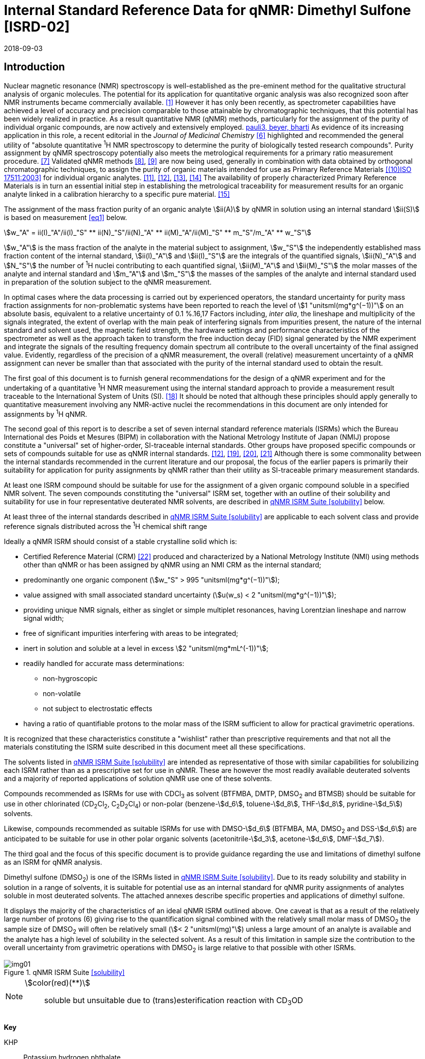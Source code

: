 = Internal Standard Reference Data for qNMR: Dimethyl Sulfone [ISRD-02]
:edition: 1
:copyright-year: 2018
:revdate: 2018-09-03
:language: en
:docnumber: BIPM-2018/04
:title-en: Internal Standard Reference Data for qNMR: Dimethyl Sulfone [ISRD-02]
:title-fr:
:doctype: rapport
:committee-en:
:committee-fr:
:committee-acronym:
:fullname: Steven Westwood
:affiliation: BIPM
:fullname_2: Norbert Stoppacher
:affiliation_2: BIPM
:fullname_3: Bruno Garrido
:affiliation_3: INMETRO, Brazil
:fullname_4: Ting Huang
:affiliation_4: NIM, China
:fullname_5: Takeshi Saito
:affiliation_5: NMIJ, Japan
:fullname_6: Ilker Un
:affiliation_6: TUBITAK UME, Turkey
:fullname_7: Taichi Yamazaki
:affiliation_7: NMIJ, Japan
:fullname_8: Wei Zhang
:affiliation_8: NIM, China
:supersedes-date:
:supersedes-draft:
:docstage: in-force
:docsubstage: 60
:imagesdir: images
:mn-document-class: bipm
:mn-output-extensions: xml,html,pdf,rxl
:local-cache-only:
:data-uri-image:


[[introduction]]
== Introduction

Nuclear magnetic resonance (NMR) spectroscopy is well-established as the pre-eminent method for the qualitative structural analysis of organic molecules. The potential for its application for quantitative organic analysis was also recognized soon after NMR instruments became commercially available. <<hollis>> However it has only been recently, as spectrometer capabilities have achieved a level of accuracy and precision comparable to those attainable by chromatographic techniques, that this potential has been widely realized in practice. As a result quantitative NMR (qNMR) methods, particularly for the assignment of the purity of individual organic compounds, are now actively and extensively employed. <<pauli2, pauli3, beyer, bharti>> As evidence of its increasing application in this role, a recent editorial in the _Journal of Medicinal Chemistry_ <<cushman>> highlighted and recommended the general utility of "absolute quantitative ^1^H NMR spectroscopy to determine the purity of biologically tested research compounds". Purity assignment by qNMR spectroscopy potentially also meets the metrological requirements for a primary ratio measurement procedure. <<milton>> Validated qNMR methods <<malz8>>, <<malz9>> are now being used, generally in combination with data obtained by orthogonal chromatographic techniques, to assign the purity of organic materials intended for use as Primary Reference Materials <<iso17511>> for individual organic analytes. <<saito11>>, <<saito12>>, <<huang>>, <<davies>> The availability of properly characterized Primary Reference Materials is in turn an essential initial step in establishing the metrological traceability for measurement results for an organic analyte linked in a calibration hierarchy to a specific pure material. <<bievre>>

The assignment of the mass fraction purity of an organic analyte stem:[ii(A)] by qNMR in solution using an internal standard stem:[ii(S)] is based on measurement <<eq1>> below.

[[eq1]]
[stem]
++++
w_"A" = ii(I)_"A"/ii(I)_"S" ** ii(N)_"S"/ii(N)_"A" ** ii(M)_"A"/ii(M)_"S" ** m_"S"/m_"A" ** w_"S"
++++

stem:[w_"A"] is the mass fraction of the analyte in the material subject to assignment, stem:[w_"S"] the independently established mass fraction content of the internal standard, stem:[ii(I)_"A"] and stem:[ii(I)_"S"] are the integrals of the quantified signals, stem:[ii(N)_"A"] and stem:[N_"S"] the number of ^1^H nuclei contributing to each quantified signal, stem:[ii(M)_"A"] and stem:[ii(M)_"S"] the molar masses of the analyte and internal standard and stem:[m_"A"] and stem:[m_"S"] the masses of the samples of the analyte and internal standard used in preparation of the solution subject to the qNMR measurement.

In optimal cases where the data processing is carried out by experienced operators, the standard uncertainty for purity mass fraction assignments for non-problematic systems have been reported to reach the level of stem:[1 "unitsml(mg*g^(−1))"] on an absolute basis, equivalent to a relative uncertainty of 0.1 %.16,17 Factors including, _inter alia_, the lineshape and multiplicity of the signals integrated, the extent of overlap with the main peak of interfering signals from impurities present, the nature of the internal standard and solvent used, the magnetic field strength, the hardware settings and performance characteristics of the spectrometer as well as the approach taken to transform the free induction decay (FID) signal generated by the NMR experiment and integrate the signals of the resulting frequency domain spectrum all contribute to the overall uncertainty of the final assigned value. Evidently, regardless of the precision of a qNMR measurement, the overall (relative) measurement uncertainty of a qNMR assignment can never be smaller than that associated with the purity of the internal standard used to obtain the result.

The first goal of this document is to furnish general recommendations for the design of a qNMR experiment and for the undertaking of a quantitative ^1^H NMR measurement using the internal standard approach to provide a measurement result traceable to the International System of Units (SI). <<info>> It should be noted that although these principles should apply generally to quantitative measurement involving any NMR-active nuclei the recommendations in this document are only intended for assignments by ^1^H qNMR.

The second goal of this report is to describe a set of seven internal standard reference materials (ISRMs) which the Bureau International des Poids et Mesures (BIPM) in collaboration with the National Metrology Institute of Japan (NMIJ) propose constitute a "universal" set of higher-order, SI-traceable internal standards. Other groups have proposed specific compounds or sets of compounds suitable for use as qNMR internal standards. <<saito12>>, <<wells>>, <<rundolf>>, <<miura>> Although there is some commonality between the internal standards recommended in the current literature and our proposal, the focus of the earlier papers is primarily their suitability for application for purity assignments by qNMR rather than their utility as SI-traceable primary measurement standards.

At least one ISRM compound should be suitable for use for the assignment of a given organic compound soluble in a specified NMR solvent. The seven compounds constituting the "universal" ISRM set, together with an outline of their solubility and suitability for use in four representative deuterated NMR solvents, are described in <<table1>> below.

At least three of the internal standards described in <<table1>> are applicable to each solvent class and provide reference signals distributed across the ^1^H chemical shift range

Ideally a qNMR ISRM should consist of a stable crystalline solid which is:

* Certified Reference Material (CRM) <<jcgm>> produced and characterized by a National Metrology Institute (NMI) using methods other than qNMR or has been assigned by qNMR using an NMI CRM as the internal standard;
* predominantly one organic component (stem:[w_"S" > 995 "unitsml(mg*g^(−1))"]);
* value assigned with small associated standard uncertainty (stem:[u(w_s) < 2 "unitsml(mg*g^(−1))"]);
* providing unique NMR signals, either as singlet or simple multiplet resonances, having Lorentzian lineshape and narrow signal width;
* free of significant impurities interfering with areas to be integrated;
* inert in solution and soluble at a level in excess stem:[2 "unitsml(mg*mL^(-1))"];
* readily handled for accurate mass determinations:
** non-hygroscopic
** non-volatile
** not subject to electrostatic effects
* having a ratio of quantifiable protons to the molar mass of the ISRM sufficient to allow for practical gravimetric operations.

It is recognized that these characteristics constitute a "wishlist" rather than prescriptive requirements and that not all the materials constituting the ISRM suite described in this document meet all these specifications.

The solvents listed in <<table1>> are intended as representative of those with similar capabilities for solubilizing each ISRM rather than as a prescriptive set for use in qNMR. These are however the most readily available deuterated solvents and a majority of reported applications of solution qNMR use one of these solvents.

Compounds recommended as ISRMs for use with CDCl~3~ as solvent (BTFMBA, DMTP, DMSO~2~ and BTMSB) should be suitable for use in other chlorinated (CD~2~Cl~2~, C~2~D~2~Cl~4~) or non-polar (benzene-stem:[d_6], toluene-stem:[d_8], THF-stem:[d_8], pyridine-stem:[d_5]) solvents.

Likewise, compounds recommended as suitable ISRMs for use with DMSO-stem:[d_6] (BTFMBA, MA, DMSO~2~ and DSS-stem:[d_6]) are anticipated to be suitable for use in other polar organic solvents (acetonitrile-stem:[d_3], acetone-stem:[d_6], DMF-stem:[d_7]).

The third goal and the focus of this specific document is to provide guidance regarding the use and limitations of dimethyl sulfone as an ISRM for qNMR analysis.

Dimethyl sulfone (DMSO~2~) is one of the ISRMs listed in <<table1>>. Due to its ready solubility and stability in solution in a range of solvents, it is suitable for potential use as an internal standard for qNMR purity assignments of analytes soluble in most deuterated solvents. The attached annexes describe specific properties and applications of dimethyl sulfone.

It displays the majority of the characteristics of an ideal qNMR ISRM outlined above. One caveat is that as a result of the relatively large number of protons (6) giving rise to the quantification signal combined with the relatively small molar mass of DMSO~2~ the sample size of DMSO~2~ will often be relatively small (stem:[< 2 "unitsml(mg)"]) unless a large amount of an analyte is available and the analyte has a high level of solubility in the selected solvent. As a result of this limitation in sample size the contribution to the overall uncertainty from gravimetric operations with DMSO~2~ is large relative to that possible with other ISRMs.

[[table1]]
.qNMR ISRM Suite <<solubility>>
image::img01.png[]

[NOTE]
====
stem:[color(red)(**)]:: soluble but unsuitable due to (trans)esterification reaction with CD~3~OD
====

*Key*

KHP:: Potassium hydrogen phthalate
BTFMBA:: 3,5-__bis__-Trifluromethylbenzoic acid
DMTP:: Dimethyl terephthalate
MA:: Maleic acid
DMSO~2~:: Dimethyl sulfone
BTMSB:: 1,4-__bis__-Trimethylsilylbenzene (R=H), BTMSB-stem:[d_4] (R = D), BTMSB-F4 (R = F);
DSS-stem:[d_6]:: 3-(Trimethylsilyl)-hexadeuteropropane-1-sulfonic acid [also known as 4,4-Dimethyl-4-silapentane-1-sulfonic acid-stem:[d_6] ]
D~2~O:: Deuterium oxide
DMSO-d~6~:: Dimethyl sulfoxide-stem:[d_6] / Hexadeuterodimethyl sulfoxide
CD~3~OD:: Methanol-stem:[d_4] / Tetradeuteromethanol
CDCl~3~:: Chloroform-stem:[d] / Deuterochloroform

== Properties of Dimethyl Sulfone

=== Physical Properties

Name:: *Dimethyl Sulfone*
Structure:: +
[%unnumbered]
image::img02.png[]

Synonym:: Methyl sulfone, Methylsulfonylmethane
CAS Registry Number:: 67-71-0
Molecular Formula:: C~2~H~6~O~2~S
Molar Mass <<meija>>, <<iupac>>:: stem:[94.136 "unitsml(g/mol)"], stem:[u = 0.005 "unitsml(g/mol)"]
Melting point <<crc>>:: stem:[109 "unitsml(degC)"]

[align=left]
Density:: stem:[1450 "unitsml(kg/m^3)"] <<crc>> +
stem:[1385 +- 30 "unitsml(kg/m^3)"] <<density>>
Appearance:: White crystalline powder
^1^H NMR <<aist>>:: stem:[ii(delta)] 3.14 (s, 6H)
^13^C NMR:: stem:[ii(delta)] 42.6


.^1^H NMR spectrum of DMSO~2~ in D~2~O: JEOL ECS-400 spectrometer with Royal probe.
image::img03.png[]

NOTE: stem:[400 "unitsml(MHz)"] spectra of DMSO~2~ in other NMR solvents are provided in <<solution_nmr>>.

=== Solvent Compatibility

NMR solvents suitable for use with DMSO~2~ include D~2~O, DMSO-stem:[d_6], CD~3~OD and CDCl~3~. DMSO~2~ is soluble at levels in excess of stem:[10 "unitsml(mg*mL^(-1))"] in DMSO-stem:[d_6] and CD~3~OD and in excess of stem:[5 "unitsml(mg*mL^(-1))"] in D~2~O and CDCl~3~. <<solubility>>

=== Quantification signal

The six magnetically equivalent methyl protons of dimethyl sulfone give rise to a singlet absorption at a chemical shift in the range stem:[3.1 "unitsml(pp)""unitsml(m)"] – stem:[3.2 "unitsml(pp)""unitsml(m)"] on the stem:[ii(delta)] scale. The position of the resonance is a function of factors including, but not limited to, the solvent, temperature, pH, spectrometer and the concentration of DMSO~2~ and analyte in the solution. The homogeneity of the spectrometer magnetic field should be optimized such that the full width at half maximum (FWHM) of the DMSO~2~ resonance signal is less than stem:[1 "unitsml(Hz)"] when the base of the resonance retains a suitable Lorentzian peak shape.

=== Impurities and artefact signals

In practice the main interferences in a qNMR solution using DMSO~2~ as internal standard come from the residual non-deuterated solvent. The approximate chemical shifts of these signals are given in <<table2>> below. In the case of solutions in D~2~O the signal due to residual HDO could be attenuated if desired by the use of a (water) signal suppression pulse sequence, at the cost of introducing additional non-linearity into the signal responses. <<gueron>>

=== Solvent recommendations and advisories

==== D~2~O

The signal due to residual HDO at stem:[4.8 "unitsml(ppm)"] will not interfere with the quantification of the DMSO~2~ peak resonance. D~2~O is a suitable solvent for use with DMSO~2~ and a water-soluble analyte if the residual water peak does not interfere with the analyte quantification resonance signal.

==== DMSO-stem:[d_6] and related solvent

Signals are observed due to residual DMSO-stem:[d_5] at stem:[2.5 "unitsml(ppm)"] and, at a varying level depending on the extent to which the DMSO-stem:[d_6] has been dried and protected from atmospheric moisture, from the presence of H~2~O somewhere in the range stem:[3.3 "unitsml(ppm)"] – stem:[4.8 "unitsml(ppm)"]. If necessary, baseline correction algorithms can be used to attenuate or eliminate interference from the residual DMSO-stem:[d_5] peak in the quantification of the DMSO~2~ peak resonance at the cost of introducing potential bias into the resultant integral quantifications.

==== Methanol-stem:[d_4] and related solvents

Signals are observed due to residual CD~2~HOD at stem:[3.3 "unitsml(ppm)"] and, at a varying level depending on the extent to which the CD~3~OD has been dried and protected from atmospheric moisture, due to an HOD peak at stem:[4.8 "unitsml(ppm)"]. For accurate integration if using this solvent, care must be taken to correct, if necessary, for a contribution from the residual CD~2~HOD peak to the quantification of the DMSO~2~ peak resonance. Baseline correction algorithms can be used to diminish or eliminate interference with the DMSO~2~ peak at the cost of a potential bias in the resultant integral quantifications.

==== Chloroform-stem:[d] and related solvents

Residual CHCl~3~ peak at stem:[7.25 "unitsml(ppm)"] will not interfere with the quantification of the DMSO~2~ peak resonance. This solvent is recommended for non-polar analytes if the residual solvent peak does not interfere with the analyte quantification resonance signal.

[[table2]]
[cols="^,^,^,^,^,^"]
.Solvent Parameters for DMSO~2~
|===
h| Solvent h| qNMR signal +
- Singlet, 6H (stem:["unitsml(ppm)"]) footnote:t2[Indicative values only. The observed value in a specific qNMR solution will be a function of factors including concentration of DMSO~2~ and analyte, solution temperature, instrument, etc.] h| Integration range (stem:["unitsml(ppm)"]) footnote:t2[] h| stem:[ii(T)_1] (s) footnote:t2[] h| Residual Solvent (stem:["unitsml(ppm)"]) h| Comments:

h| D~2~O h| 3.1 h| 2.9 – 3.3 h| 4-5 | *4.8* footnote:[Chemical shift of residual HDO signal is strongly pH dependent] |
h| DMSO-stem:[d_6] h| 3.1 h| 2.9 – 3.3 h| 3-4 h| 2.5 | H~2~O peak at stem:[3.3] – stem:[4.8 "unitsml(ppm)"]
h| CD~3~OD h| 3.1 h| 2.9 – 3.3 h| 3-5 h| 3.3 | HOD peak at stem:[4.8 "unitsml(ppm)"]
h| CDCl~3~ h| 3.1 h| 2.9 – 3.3 h| 4-5 h| 7.25 |
|===

== Good Practice Guidance for SI Traceable qNMR Measurement Results

=== Introduction

The first step in any purity assignment by qNMR should be the confirmation by qualitative NMR or other techniques of the identity of the analyte subject to purity assessment. In addition to confirming that the molar mass (M) and the number of nuclei (N) contributing to each signal subject to integration are appropriate, obtaining qualitative NMR spectra also provides a check for the occurrence and extent of any interfering signals in the sections of the NMR spectrum subject to integration.

Once the qualitative identity of the analyte has been appropriately established the input quantities that influence qNMR measurement results must be evaluated. These are identified from the measurement equation (<<eq1>>, <<introduction>>). The purity of the internal standard used for the measurement, the source of traceability to the SI for the value assigned to the analyte, is established independently prior to the qNMR experiment.

The gravimetric procedure used for the preparation of the NMR solution has to be fully validated and fit for purpose, <<yamazaki>>, <<reichmuth>> and the spectrometer performance, experimental parameters and the protocol for signal processing and integration must be optimized, <<malz8>>, <<malz9>>, <<saito32>> in order to produce a result for the ratio of the integral of the analyte and standard signals that accurately reflects the amount of substance fraction of the hydrogen nuclei giving rise to the signals. <<gresley>> Only when these conditions are met can the assigned mass fraction purity of the analyte also be regarded as properly traceable to the SI. <<saito11>>, <<saito12>>, <<eurolab>> Some general guidance for recommended practice for these critical steps is given in the following sections.

=== Internal standard

The internal standard used in qNMR should comply as far as possible with the criteria described in the Introduction regarding composition, physical characteristics, inertness, solubility, impurity profile and suitability for accurate gravimetry. In addition, in order to establish traceability of the result of the qNMR assignment to the SI, the material should comply with the requirements of a reference measurement standard, and in particular a reference material, as defined in the International Vocabulary of Metrology (VIM). <<jcgm>>

To maintain SI-traceability the sources of the internal standard should be either a:

. [[typea]] CRM <<jcgm>> characterized for mass fraction purity and value assigned by an NMI;
. [[typeb]] CRM produced by a Reference Material Provider accredited to ISO 17034:2016 <<iso17034>> requirements;
. High-purity material subject to a validated measurement procedure for purity assignment by qNMR using as an internal standard a CRM of type <<typea>> or <<typeb>>.

=== Gravimetry and Sample Size

The realization of accurate and precise qNMR measurements relies on the application of a properly implemented gravimetric procedure for the mass determinations of the internal standard and analyte. Recommended practice in this area in the specific context of qNMR sample preparation has been described in a recent publication. <<yamazaki>> Achieving an overall relative standard measurement uncertainty for the result of a qNMR assignment of 0.1 % requires the relative uncertainty associated with individual gravimetric operations typically to be less than 0.03 %. If the combined standard uncertainty of a single mass determination is stem:[3 "unitsml(ug)"], a level achievable with modern electronic microanalytical balances, this corresponds to a minimum sample size of stem:[10 "unitsml(mg)"].

In addition to suitable control for each mass determination, if the receptacle used for the final solution preparation is not the same as that used for both mass determinations, the procedure for transfer of solids into the solution must address the assumption that the ratio of the gravimetric readings from the balance operations is equivalent to the ratio of the masses of each compound in the solution subject to the qNMR analysis.

For the examples reported in the <<qnmr>> below, gravimetric operations were undertaken using a balance associated with a measurement uncertainty estimate of stem:[1.3 "unitsml(ug)"] for individual mass determinations. In this case a minimum sample size of stem:[4 "unitsml(mg)"] achieves a relative uncertainty in individual gravimetric operations below 0.03 %. In addition to the measurement uncertainty of the gravimetric operations, high accuracy measurements require additional correction for sample buoyancy effects <<reichmuth>> and the ^1^H/^2^H isotope composition of the quantified signals. The value and associated uncertainty of the ^1^H/^2^H isotope composition of each quantification signal can be obtained using an on-line calculator application. <<iupac>> As noted previously, because of the combination of the large number of hydrogens giving rise to the DMSO~2~ quantification signal and its relatively small molar mass, when preparing a sample for qNMR in practice it can be problematic to use a sufficient mass of DMSO~2~ such that the relative uncertainty of the gravimetric operation is below 0.03 %

As sample preparation for qNMR involves mass determinations in the milligram range using sensitive balances, the loss of minute (effectively invisible) quantities of powder during the gravimetric procedure will have a measurable influence on the balance reading and hence on the input quantities for the qNMR assignment. Environmental conditions for gravimetry and qNMR sample preparation should be controlled throughout the process, subject to minimum change and kept within the operating range recommended by the manufacturer. <<scorer>>, <<weighing>> It is recommended that mass determinations be performed in an area where the humidity is maintained at a relatively stable level in the relative humidity range 30 % to 70 %.

The accumulation of surface electrostatic charges is another potential source of bias for mass determinations, particularly for high-polarity, hygroscopic compounds. In these cases, pre-treatment of the sample with an electrostatic charge remover or deioniser is advisable prior to the mass determination. Materials subject to qNMR analysis should be evaluated for their hygroscopicity, for example by measurement of the potential for change in the observed mass of a sample as a function of relative humidity using a dynamic sorption balance. <<zografi>> This allows for assessment of the likely impact of variation in the relative humidity in the local environment on the results of gravimetric operations for a given compound. A minimum of two independent gravimetric sample preparations should be undertaken.

=== NMR spectrometer optimization

There is no specification of minimum NMR spectrometer field strength for purity measurements. Increasing the field strength enhances signal separation and sensitivity, both of which should increase the accuracy and precision of qNMR measurements. Careful optimization of the lineshape (shimming) is critical in order to achieve reliable qNMR results. <<ccqm>> A general guidance is to choose the simplest signal in the sample, often the residual solvent peak, and to optimize the instrument shimming until this signal is symmetrical with a FWHM below at least stem:[1 "unitsml(Hz)"]. Experience has shown that these lineshape requirements are more easily achieved using an inverse probe than a direct type. For lower field magnets (stem:[< 300 "unitsml(MHz)"]), this requisite might not be attainable which impacts on the level of measurement uncertainty associated with the assigned value. In no case should a signal from a labile, exchangeable hydrogen or one subject to dynamic tautomeric exchange be used for quantitative measurements.

Due to the relatively wide Lorentzian shape of NMR resonances the separation of the signals to be quantified from each other and from the remainder of the NMR signals in the spectrum should be considered carefully. Ideally there should be no interfering signals within a range one hundred times the FWHM on each side of each signal to be integrated.

=== NMR acquisition parameters

The basic experiment to perform quantitative NMR experiments uses a simple 1D pulse sequence designed to minimize differences in the integrated signal intensities due to differential rates of relaxation. For highest accuracy assignments, use of broadband heteronuclear decoupling should in general be avoided as it can lead to undesired nuclear Overhauser effects introducing a bias in the intensities of individual measured signals. However in the common case of ^13^C-decoupling to remove satellite signals, the potential for bias is attenuated because of the low (1.1 %) natural abundance of the ^13^C isotopomer even though the decoupling efficiency for individual ^13^C satellite signals is variable. The potential for the introduction of additional bias due to ^13^C-decoupling is negligibly small in most cases.

The basic sequence for a qNMR measurement consists of a "delay-pulse-acquire" experiment. There are critical parameters associated with each phase of the sequence in order to achieve a reliable, unbiased and quantitative signal response. Assuming the experiment starts from an equilibrium magnetization state, the first phase in the experiment is the pulse, which itself is preceded by a delay.

In the pulse phase, the two critical parameters for good qNMR measurement results are the pulse offset and pulse length (also called pulse width or tip angle). When a single "hard" pulse is applied to the bulk magnetization of each compound, off-resonance effects can occur if the frequency offset of the initial pulse is relatively far from that of the signals of interest. Ideally the pulse offset should be positioned as close as possible to the midpoint between the two signals to be quantified. This will not eliminate off-resonance effects but should result in cancelling out in both signals.

Regarding the pulse length, stem:[90 "unitsml(deg)"] pulses are recommended for quantitative analyses. A stem:[30 "unitsml(deg)"] pulse experiment, providing a signal response approximately half that of a stem:[90 "unitsml(deg)"] pulse, has the potential advantage of needing a significantly shorter relaxation time to re-establish equilibrium magnetization compared with a stem:[90 "unitsml(deg)"] pulse while requiring only twice as many transients to achieve an equivalent total *signal* response. However this potential advantage is offset by the need for four times as many transients as a stem:[90 "unitsml(deg)"] pulse to achieve the same *signal to noise* ratio. The accuracy of the results should not be impacted by the use of different pulse lengths but the acquisition time to achieve equivalent levels of precision will.

Additional parameters requiring optimization in the acquisition phase are the spectral window width, the acquisition time, the digital resolution and the relaxation delay time between acquisitions. The spectral window chosen will depend on the design and performance of the instrument used. The theoretical justification for the use of a large spectral window is that oversampling the FID will produce noise filtering. However, the efficiency of digital filters varies by instrument and the appropriate spectral window should be evaluated on a case-by-case basis.

The acquisition time should be at least stem:[2.5 "unitsml(s)"] to avoid truncation of the signals and to allow good digitisation of the spectrum. The ideal acquisition time is the smallest time for which no truncation is observed. Use of longer acquisition times than necessary primarily results in addition of noise to the spectrum. The digital resolution should not exceed stem:[0.4 "unitsml(Hz/pt)"] in order to have accurately defined signals that will give accurate area measurements and suitable precision at typical sampling rates.

The relaxation delay between pulses in particular has to be carefully established for each sample mixture. To determine the optimum repetition time for a given qNMR measurement it is critical to determine the longest stem:[ii(T)_1] time constant of the signals to be quantified. This document presents some observed values measured for dimethyl sulfone in different solvents at the concentration and under the specific instrumental conditions used, but these should be regarded as indicative only, and in any event they are not the determining factor in cases where the stem:[ii(T)_1] of the analyte quantification signal is longer.

As the stem:[ii(T)_1] constant arises from a process of spin-lattice relaxation, its values are strongly dependent on the composition of the solution being measured and it should be determined for each signal to be quantified in each mixture on a case-by-case basis. The most commonly used method to determine the stem:[ii(T)_1] constant is the inversion-recovery sequence, which is generally available in the factory programmed pulse sequences installed with any NMR. The application of the inversion recovery experiment requires knowledge of the optimized stem:[90 "unitsml(deg)"] pulse, which should also be determined for each mixture under investigation. The stem:[90 "unitsml(deg)"] pulse is used for both the stem:[ii(T)_1] determination and the quantitative measurements.

The repetition time between pulses should correspond to the full loop time in the pulse sequence and not simply the relaxation delay. Since most of the time intervals involved in NMR measurement are negligible relatively to the stem:[ii(T)_1] values, the repetition time (RT) can be estimated as the sum of acquisition time (AQ) and relaxation delay (RD), where the RD is a multiple stem:[ii(T)_1]. After a stem:[90 "unitsml(deg)"] pulse, if available instrument time permits, a repetition time equivalent to 10 times stem:[ii(T)_1] of the signal with the longest relaxation time will lead to the recovery of > 99.99 % of the magnetization for all quantified signals. In cases where the stem:[ii(T)_1] of the quantified signals are similar in magnitude, a shorter relaxation delay may be sufficient for equivalent (even if incomplete) magnetization re-equilibration.

Thus the recommended pulse RT for high accuracy quantification is given by:

[[eq2]]
[stem]
++++
"RT" = "RD" + "AQ" = n ** ii(T)_1
++++

[stem%unnumbered]
++++
(n = 10 – 15)
++++

The number of transients (scans) should be determined according to the concentration of the sample, the nature of the signals and the available instrument time. To achieve small uncertainty a signal to noise (S/N) ratio of at least 1000 should be achieved for each signal subject to quantification. Smaller S/N values can still lead to acceptable results, but the reported measurement uncertainties increase as the S/N ratio decreases.

[[table3]]
[cols="^,^,<"]
.Recommended NMR Parameters for quantitative measurements.
|===
^h| Parameter ^h| Recommended Value ^h| Explanation/Comments

h| Shimming a| FWHM of lineshape signal +
(eg CHCl~3~/acetone-stem:[d_6]) stem:[< 1 "unitsml(Hz)"] a| Optimization of field homogeneity is critical for uniform response over typical chemical shift range
h| Pulse Width | stem:[90 "unitsml(deg)"] a| Should not change the quality of the results, but the use of a stem:[90 "unitsml(deg)"] pulse with adequate recovery time leads to a smaller total acquisition time for a target S/N ratio.
h| Pulse Offset | Midpoint between signals a| Theoretically makes off resonance effects equivalent
h| Repetition Time | stem:[10 - 15 xx ii(T)_1] a| After stem:[90 "unitsml(deg)"] pulse, a delay of 10 stem:[ii(T)_1] of the signal with the longest relaxation time necessary for recovery of > 99.995 % of magnetization for all quantified signals.
h| Number of Transients a| As needed for adequate signal to noise ratio a| Evaluate on a case-by-case basis. Minimum requirement is S/N > 1000 for each signal quantified
h| Spectral Window | stem:[> 20 "unitsml(ppm)"] a| The use of a wide spectral window for data recording (oversampling) has been reported to yield better results in some instruments because of the noise filtering it produces in the quadrature detection scheme. This is instrument dependent and should be evaluated.
h| Acquisition Time | stem:[> 2.5 "unitsml(s)"] a| The correct acquisition time is essential to give the best digital resolution for good quantitative results. If too short, lower digital resolution and truncated signals result. If too long excessive noise is introduced. A minimum of stem:[2.5 "unitsml(s)"] is a useful starting point and stem:[4 "unitsml(s)"] has been found to be suitable for many applications.
h| Digital resolution | stem:[< 0.4 "unitsml(Hz/pt)"] a| The digital resolution is the reciprocal of the acquisition time. Suitable signal shape sensitivity requires not less than stem:[0.4 "unitsml(Hz/pt)"].
h| Signal Integral Ratio | 1:1 | The preference are sample sizes such that the integral ratio for the quantification signals is close to equivalent. However in practice this ratio can vary within the range 10:1 to 1:10 provided the S/N ratio of the lower intensity peak is > 1000.
|===

Good practice for performing quantitative experiments is to prepare, in addition to the sample mixtures, one sample consisting of a solvent blank, one with the analyte only and one with the internal standard only in the same solvent. These additional NMR spectra should be acquired prior to the preparation of sample mixtures to check the suitability of the proposed mixture in terms of the absence of interferences from one compound (or impurities present in it) in the other. Other NMR techniques such as 2D HSQC or COSY may be applied to demonstrate the uniqueness of the signals used for quantification and the absence of overlapping contributions from impurities while aware that the sensitivity of such techniques is low and the absence of observable interferences does not guarantee a signal free of such interferences.

Each analyte/IS mixture should be measured at least three times in the NMR system. To correct for potential instrument drift, independent measurements for a particular sample mixture should be non-continuous. The sample tube should be ejected from the spectrometer probe and the measurement process (tuning, locking, shimming) repeated for each replicate for each sample. To avoid potential unwanted contributions due to spinning sidebands, it is recommended to undertake the measurement using sample spinning disabled. This presumes a high degree of field homogeneity has been achieved.

=== NMR signal integration

In order to integrate in excess of 99.9 % of each quantified signal the integration range should extend from the centre of the signal at least seventy six times the FWHM on either side of the signal being measured. The limits of the integration range should be based on the outermost signals if a multiplet is subject to integration. An alternative rule-of-thumb that generally produces acceptable results is to use a range extending stem:[30 "unitsml(Hz)"] beyond the furthest ^13^C satellites as the start and end points for the integration ranges. A consistent approach should be employed for all signals subject to integration. It is also important to apply a suitable procedure for the baseline correction and check its validity by analysing standard samples. Practical experience has shown that manual baseline assignment currently works best when very high accuracy qNMR results are required. <<saito32>>, <<ccqm>> A window function can be applied as a final data treatment parameter to enhance the S/N ratio. <<malz9>> To avoid line broadening effects, an exponential multiplication factor not greater than stem:[0.3 "unitsml(Hz)"] should be used. The window function in use at the BIPM with the JEOL-ECS 400 was typically no greater than stem:[0.05 "unitsml(Hz)"] - stem:[0.10 "unitsml(Hz)"] and in some cases it was not used at all.

=== Measurement uncertainty

Evaluation of the measurement equation previously presented (*<<eq1>>*) allows for identification of individual factors potentially influencing the input quantities for the measurement uncertainty as shown in the diagram in *<<fig2>>*.

[[fig2]]
.Ishikawa diagram for input quantities considered for the measurement uncertainty estimation by qNMR
image::img04.png[]

The observed repeatability of the integral area ratios, which incorporates contributions from the input factors for excitation, population, detection efficiency and data processing, is amenable to a type A statistical evaluation. <<saito12>>, <<saito32>>, <<saed>> Since these measurements should come from at least two independent solutions each containing different sample masses, the area ratios will vary on a sample-by-sample basis.

The measurement uncertainty of the value obtained for each preparation can be evaluated separately and the individual purity results for each sample combined statistically. Another approach is to pool the purity values from the replicate results for the separate samples. Analysis of these combined data by ANOVA produces an assigned value and provides an estimate of the intermediate precision of the overall process. It also identifies if additional variance contributions from sample preparation and signal processing contribute significantly to the observed precision in the value assignment in addition to that arising from the method repeatability.

The final assigned value will be similar regardless of the approach used, although the contributions of the factors to the measurement uncertainty of the result may differ.

The standard uncertainties for the other major input quantities are type B estimates and are straightforward to evaluate. Molar masses and the ^1^H/^2^H isotope distribution of the quantification signals, with their associated uncertainties, were calculated based on the values for atomic weights and hydrogen isotope distribution in the 2016 revision of the IUPAC Technical report of the Atomic weights of the elements, <<meija>>, <<iupac>> the uncertainties of individual gravimetric operations are based on balance performance characteristics corrected for buoyancy effects <<reichmuth>> and the uncertainty of the purity of the internal standard is assigned by the material provider.

Other approaches to the evaluation of measurement uncertainty for qNMR and the combination of results from qNMR with orthogonal techniques for purity evaluation have also been reported <<malz8>>, <<saito11>>, <<saito12>>, <<gresley>> including recently a Bayesian approach using a Monte Carlo calculation of the results of replicate sample analysis. <<toman>> Examples of measurement uncertainty budgets for qNMR analysis using DMSO~2~ as the ISRM are provided in <<qnmr>>.

== Acknowledgements

The work described in this report was made possible by a collaborative research agreement between the NMIJ/AIST (Japan) and the BIPM and the donation by JEOL France of an ECS-400 NMR spectrometer to the BIPM. The provision of chemical standards by WAKO Pure Chemicals is also acknowledged.

All NMR studies were carried out by the co-authors of this document in the course of secondments at the BIPM. The support of the parent institution of each scientist in making them available for secondment to the BIPM is gratefully acknowledged.

Dr Bruno Garrido wishes to acknowledge funding for his secondment from the Brazilian Ministry of Education under the Coordination for the Improvement of Higher Education Personnel (CAPES) post-doctoral scholarship programme (process: 99999.007374/2015-01).

DISCLAIMER: Commercial NMR instruments, software and materials are identified in this document in order to describe some procedures. This does not imply a recommendation or endorsement by the BIPM nor does it imply than any of the instruments, equipment and materials identified are necessarily the best available for the purpose.

[appendix,obligation=normative]
== Annexes

[[solution_nmr]]
=== Solution NMR Spectra of Dimethyl sulfone

==== DMSO~2~ in D~2~O

[%unnumbered]
image::img05.png[]

==== DMSO~2~ in DMSO-stem:[d_6]

[%unnumbered]
image::img06.png[]

==== DMSO~2~ in CD~3~OD

[%unnumbered]
image::img07.png[]

[[qnmr]]
=== qNMR using DMSO~2~ as internal standard

Two examples are provided of the value assignment by qNMR of the mass fraction content of organic compounds using DMSO~2~ as the ISRM. In the first example DMSO~2~ was used in a solution in D~2~O with MA as analyte. In the second example CDCl~3~ was the solvent with DMTP as the analyte.

These are intended as "best case" illustrations and should not be regarded as representative of the uncertainty budget achievable when quantifying more complex resonance signals or with more structurally complex compounds. The signals for quantification in these examples are clearly separated from each other, have narrow, well-resolved signal shape and there is no significant interference from impurities or solvent. As a result the uncertainty contribution due to the repeatability of the signal integration is smaller and the relative uncertainty contribution due to the uncertainty associated with gravimetry and the purity of the internal standard correspondingly greater than would be anticipated for more typical applications.

Regular shimming was used to maximize the homogeneity of the instrument field. Gravimetric determinations were carried out using a microbalance with readability of stem:[0.1 "unitsml(ug)"] and a measurement uncertainty for an individual net mass of less than stem:[100 "unitsml(mg)"] of stem:[1.3 "unitsml(ug)"].

The DMSO~2~ was obtained from a commercial provider and used as supplied without additional treatment. The purity of the DMSO~2~ was assigned in separate qNMR experiments in solution in D~2~O using a high-purity CRM for KHP (either NIST SRM 84L or NMIJ CRM 3001b) as the internal standard. By our internal assignment the mass fraction content of DMSO~2~ in the material used as the ISRM for the qNMR applications described in this sheet was stem:[996.5 +- 0.8 "unitsml(mg*g^(−1))"], consistent with the purity value reported by the material provider.

The MA and DMTP used as analytes and deuterated solvents were purchased from commercial suppliers and used without further treatment or purification. Commercial borosilicate glass NMR tubes with stem:[5 "unitsml(mm)"] internal diameter rated for use in stem:[500 "unitsml(MHz)"] spectrometers were used for all measurements.

==== DMSO~2~ (IS) and MA (Analyte) in D~2~O

[[fig3]]
.^1^H NMR spectrum of MA + DMSO~2~ in D~2~O.
image::img08.png[]

The optimized gravimetric and NMR parameters for the qNMR assignment using a JEOL ECS-400 spectrometer equipped with a Royal probe are given in <<table4>>. The sample was made up in solution in approximately stem:[1 "unitsml(mL)"] of D~2~O and stem:[800 "unitsml(uL)"] were transferred into the NMR tube for analysis.

[[table4]]
[cols="<,^"]
.Parameters for purity assignment of a sample of MA using DMSO~2~ in D~2~O
|===
^h| Parameter ^h| Value
h| MA Sample size (mg) | 2.3 – 3.7
h| DMSO~2~ Sample size (mg) | 3.5 – 4.9
h| Number of Transients | 32
h| Receiver gain | Automatic
h| Acquisition time (s) | 4
h| Relaxation delay (s) | 65
h| Pulse offset (ppm) | 4.8
h| Spectral width (ppm) | 400
h| Data points | 639652
h| Temperature (K) | 298
h| Spinning | Off
h| Integral ratio (MA:DMSO~2~) | 0.13 – 0.29 footnote:[integral ratio reported for information only - not necessarily the "optimal" value]
|===

A baseline correction window of one hundred times the FWHM was used for each integrated signal. The integration range covered eighty times the FWHM. Four independent sample mixtures were prepared and each sample was measured four times. The measurement uncertainty budget for one of the samples is reproduced in <<table4>>. The integral ratio is the mean of the four replicate values obtained for this sample. The standard uncertainty of the ratio is the standard deviation of the mean. The other uncertainty components are Type B estimations. The relative contribution of each component to the uncertainty of the combined result for this sample is displayed in <<fig4>>. The mass fraction content of MA in this material assigned by qNMR using DMSO~2~ as ISRM in solution in D~2~O was stem:[999.7 +- 1.6 "unitsml(mg*g^(−1))"].

[[table5]]
[cols="<,^,^,^,^,^"]
.Uncertainty budget for MA purity by qNMR using DMSO~2~ as ISRM in D~2~O.
|===
^h| Uncertainty source | Value | Uncertainty Evaluation Type | Standard Uncertainty | Sensitivity coefficient | Relative Uncertainty

^| I~A~ | 17834 | - | - | - | -
^| I~S~ | 97943 | - | - | - | -
| Integral A/Integral S | 0.1821 | A | 0.00003 | 5.490168296 | 1.75E-04
| Analyte signal ^1^H Nuclei | 1.9996 | B | 0.0003 | -0.499928572 | 1.50E-04
| IS signal ^1^H Nuclei | 5.9988 | B | 0.0003 | 0.166646102 | 5.00E-05
| Analyte Molar Mass (stem:["unitsml(g/mol)"]) | 116.080 | B | 0.004 | 0.008611795 | 3.44E-05
| IS Molar Mass (stem:["unitsml(g/mol)"]) | 94.1284 | B | 0.0062 | -0.010620144 | 6.61E-05
| Analyte Sample Mass (stem:["unitsml(mg)"]) | 2.3545 | B | 0.00124 | -0.424573019 | 5.28E-04
| IS Sample Mass (stem:["unitsml(mg)"]) | 3.5063 | B | 0.00124 | 0.285103149 | 3.54E-04
| IS Purity (stem:["unitsml(g/g)"]) | 0.9965 | B | 0.0004 | 1.003168262 | 4.01E-04
a| stem:[color(red)("Assigned value")] stem:[color(red)(("unitsml(g/g)"))] h| 0.9997 | h| 0.00079 | h| 7.92E-04
| | | | >| Combined Uncertainty | 0.000791
| | | | >| stem:[nu_"eff"] | 1655
| Analyte mass function (stem:["unitsml(g/g)"]): >| 0.9997 >| stem:[+-] 0.0016 | >| k | 2
| Analyte purity (% mass): >| 99.97 >| stem:[+-] 0.2 | <| Expanded Uncertainty | 0.00158
|===

[[fig4]]
.Relative uncertainty components (in blue) for the uncertainty in the assigned purity value (in red) for MA using DMSO~2~ as ISRM in D~2~O.
image::img09.png[]

==== DMSO~2~ (IS) and DMTP (Analyte) in CDCl~3~

[[fig5]]
.^1^H NMR of DMSO~2~ + DMTP in CDCl~3~.
image::img10.png[]

D~2~O was not a suitable solvent since the non-polar DMTP is insufficiently water soluble. DMTP is however readily soluble in non-polar organic solvents such as CDCl~3~. In this case the signal at stem:[3.9 "unitsml(ppm)"] corresponding to 6 hydrogens due to the two equivalent methyl ester groups in DMTP was used as the signal for quantification.

Representative NMR parameters used for the measurement are given in <<table6>>.

[[table6]]
[cols="<,^"]
.qNMR parameters for DMTP assignment using DMSO~2~ as ISRM in CDCl~3~.
|===
^h| Parameter ^h| Value
h| DMSO~2~ Sample size (stem:["unitsml(mg)"]) | 6 - 10
h| DMTP Sample size (stem:["unitsml(mg)"]) | 8 – 22
h| Number of Transients | 32
h| Receiver gain | 34
h| Acquisition time (stem:["unitsml(s)"]) | 4
h| Relaxation delay (stem:["unitsml(s)"]) | 50
h| Pulse offset (stem:["unitsml(ppm)"]) | 7.0
h| Spectral width (stem:["unitsml(ppm)"]) | 400
h| Data points | 39979
h| Temperature (stem:["unitsml(K)"]) | 298
h| Spinning | Off
h| Integral ratio (MA:DMSO~2~) | 0.7 – 1.0
|===

Baseline correction was performed over the whole spectral width using a multipoint baseline correction algorithm. The integration range start and end points were placed stem:[30 "unitsml(Hz)"] beyond the ^13^C satellite signals, with the signal corresponding to the four equivalent aromatic protons of DMTP used for quantification. Results from four independent sample mixtures each measured five times were obtained. The measurement uncertainty budget is reproduced below in <<table7>>. The relative contribution of each component to the uncertainty of the combined result is displayed in <<fig6>>. The mass fraction content of DMTP in the material in CDCl~3~ using DMSO~2~ as the ISRM was assigned as stem:[999.0 +- 1.0 "unitsml(mg*g^−1)"].

[[table7]]
[cols="<,^,^,^,^,^"]
.Uncertainty budget for DMTP purity by qNMR using DMSO~2~ as ISRM in CDCl~3~.
|===
^h| Uncertainty source | Value | Uncertainty Evaluation Type | Standard Uncertainty | Sensitivity coefficient | Relative Uncertainty

^| I~A~ | 31 | - | - | - | -
^| I~S~ | 43 | - | - | - | -
| Integral A/Integral S | 0.7154 | A | 0.00009 | 1.396509056 | 1.28E-04
| Analyte signal ^1^H Nuclei | 5.9988 | B | 0.0003 | -0.16653249 | 5.00E-05
| IS signal ^1^H Nuclei | 5.9988 | B | 0.0003 | 0.166537919 | 5.00E-05
| Analyte Molar Mass (stem:["unitsml(g/mol)"]) | 194.194 | B | 0.008 | 0.005144315 | 4.37E-05
| IS Molar Mass (stem:["unitsml(g/mol)"]) | 94.1284 | B | 0.0062 | -0.01061311 | 6.61E-05
| Analyte Sample Mass (stem:["unitsml(mg)"]) | 8.5689 | B | 0.00124 | -0.11658382 | 1.45E-04
| IS Sample Mass (stem:["unitsml(mg)"]) | 5.8213 | B | 0.00124 | 0.17161031 | 2.13E-04
| IS Purity (stem:["unitsml(g/g)"]) | 0.9964 | B | 0.0004 | 1.002604474 | 4.01E-04
| a| stem:[color(red)("Assigned value")] stem:[color(red)(("unitsml(g/g)"))]  h| 0.9990 | h| 0.00050 | h| 5.05E-04
| | | | >| Combined Uncertainty | 0.000505
| | | | >| stem:[nu_"eff"] | 967
| Analyte mass function (stem:["unitsml(g/g)"]): >| 0.9990 >| stem:[+-] 0.0010 | >| k | 2
| Analyte purity (% mass): >| 99.90 >| stem:[+-] 0.1 | <| Expanded Uncertainty | 0.00101
|===

[[fig6]]
.Relative uncertainty components (in blue) for the uncertainty in the assigned purity value (in red) for DMTP using DMSO~2~ as ISRM in CDCl~3~.
image::img11.png[]

The result obtained for the purity assignment of DMTP agreed within its associated uncertainty with values obtained by qNMR analyses using other IS/solvent combinations.

[bibliography]
== References

* [[[hollis,1]]], Hollis, D.; _Anal. Chem._ 1963, *35*, 1682–1684

* [[[pauli2,2]]], Pauli, G.; Jaki, B.; Lankin, D.; _J. Nat. Prod._ 2005, *68*, 133–149

* [[[pauli3,3]]], Pauli, G.; Gödecke, T; Jaki, B.; Lankin, D.; _J. Nat. Prod._ 2012, *75*, 834–851

* [[[beyer,4]]], Beyer, T.; Diehl, B.; Holzgrabe, U.; _Bioanal. Rev._ 2010, *2*, 1−22

* [[[bharti,5]]], Bharti, S.; Roy, R.; _Trends Anal. Chem._, 2012, *35*, 5-26

* [[[cushman,6]]], Cushman, M.; Georg, G.; Holzgrabe, U.; Wang, S.; _J. Med. Chem._ 2014, *57*, 9219−9219

* [[[milton,7]]], Milton, M.; Quinn, T.; _Metrologia_ 2001, *38*, 289–296

* [[[malz8,8]]], Malz, F.; Jancke, H.; _Pharm. Biomed._ 2005, *38*, 813–823

* [[[malz9,9]]], Malz, F.; in _NMR Spectroscopy in Pharmaceutical Analysis_; Holzgrabe, U., Wawer, I., Diehl, B., Eds.; Elsevier Ltd.: Oxford, U.K., 2008; pp 43−62

* [[[iso17511,(10)ISO 17511:2003]]], ISO 17511: 2003 ; _Measurement of quantities in biological samples -- Metrological traceability of values assigned to calibrators and control materials_

* [[[saito11,11]]], Saito, T. _et al_ ; _Accredit. Qual. Assur._ 2009, *14*, 79–89 

* [[[saito12,12]]], Saito, T.; Ihara, T.; Miura, T.; Yamada, Y.; Chiba, K.; _Accredit. Qual. Assur._ 2011, *16*, 421-428

* [[[huang,13]]], Huang, T. _et al_ ; _Talanta_ 2014, *125*, 94–101

* [[[davies,14]]], Davies, S. _et al_ ; _Anal. Bioanal. Chem._, 2015, *407*, 3103-3113

* [[[bievre,15]]], De Bièvre, P., Dybkaer, R., Fajgelj, A. and Hibbert, D.; _Pure Appl. Chem._, 2011, *83*, 1873–1935.

* [[[weber,16]]], Weber M., Hellriegel C., Rueck A., Sauermoser R., Wuethrich J.; _Accredit. Qual. Assur._ 2013, *18*, 91–98

* [[[schoenberger,17]]], Schoenberger, T.; _Anal. Bioanal. Chem._ 2012, 403, 247-254

* [[[info,18]]], See information on the SI at: https://physics.nist.gov/cuu/Units/

* [[[wells,19]]], Wells, R.; Cheung J.; Hook, J.; _Accredit. Qual. Assur._ 2004, *9*, 450–456

* [[[rundolf,20]]], Rundlöf, T.; _et al_; _J. Pharm. Biomed. Anal._; 2010, *52*, 645-651

* [[[miura,21]]], Miura, T.; Sugimoto, N., Suematsu, T. and Yamada, Y; Poster, SMASH Conference 2015

* [[[jcgm,22]]], JCGM Guide 200:2012 _International Vocabulary of Metrology_

* [[[solubility,23]]], Solubility data for individual ISRMs was determined by Dr Taichi Yamazaki (NMIJ), unpublished data obtained on secondment at the BIPM (2017)

* [[[meija,24]]], Meija, J., et al: _Pure Appl. Chem_, 2016, *88*, 265-291

* [[[iupac,25]]], IUPAC Molecular Weight Calculator [IUPAC Project 2015-037-2] (https://ciaaw.shinyapps.io/calculator)

* [[[crc,26]]], _CRC Handbook of Chemistry and Physics_, 98^th^ Edition, Rumble, J., Ed.; CRC Press, 2017

* [[[density,27]]], Density data by pyncnometry provided by WAKO Chem (August 2017)

* [[[aist,28]]], AIST Spectral Database [http://sdbs.db.aist.go.jp/sdbs/cgi-bin/cre_index.cgi.] SDBS No. 1065

* [[[gueron,29]]], Gueron, M.; Plateau, P.; Decorps M.; _Prog. NMR Spec._, 1991, *23*, 135-209

* [[[yamazaki,30]]], Yamazaki, T. ; Nakamura, S. ; Saito, T.; _Metrologia_, 2017, *54*, 224-228

* [[[reichmuth,31]]], Reichmuth, A.; Wunderli, S.; Weber, M.; Meier, V.R.; _Microchim. Acta_ 2004, *148*, 133-141

* [[[saito32,32]]], Saito, T. et al ; _Metrologia_, 2004, *41*, 213-218

* [[[gresley,33]]], Le Gresley, A.; Fardus, F.; Warren, J.; _Crit. Rev. Anal. Chem._ 2015, *45*, 300-310

* [[[eurolab,34]]], Eurolab Technical Report 01/2014; _Guide to NMR Method Development and Validation – Part 1: Identification and Quantification_

* [[[iso17034,(35)ISO 17034:2016]]], ISO 17034: 2016; _General requirements for the competence of reference material producers_

* [[[scorer,36]]], Scorer, T.; Perkin, M.; Buckley, M. ; _NPL Measurement Good Practice Guide No. 70_ (2004)

* [[[weighing,37]]], _Weighing the Right Way_ (2008) Mettler. http://lab.mt.com/gwp/waegefibel/Waegefibel-e-720906.pdf.

* [[[zografi,38]]], G Zografi and M.J. Kontny, in _Physical Characterization of Pharmaceutical Solids_, ed. H.G. Brittain, Marcel Dekker, New York, NY (1995) pp. 385-418

* [[[ccqm,39]]], Final Report for CCQM Pilot study CCQM-P150.a: Data acquisition and process in a qNMR method

* [[[saed,40]]], Saed Al-Deen, T.; Hibbert, D. B.; Hook, J. M.; Wells, R. J.; _Accredit. Qual. Assur._ 2004, *9*, 55–63

* [[[toman,41]]], Toman, B.; Nelson, M.; Lippa, K.; _Metrologia_, 2016, *53*, 1193-1203
